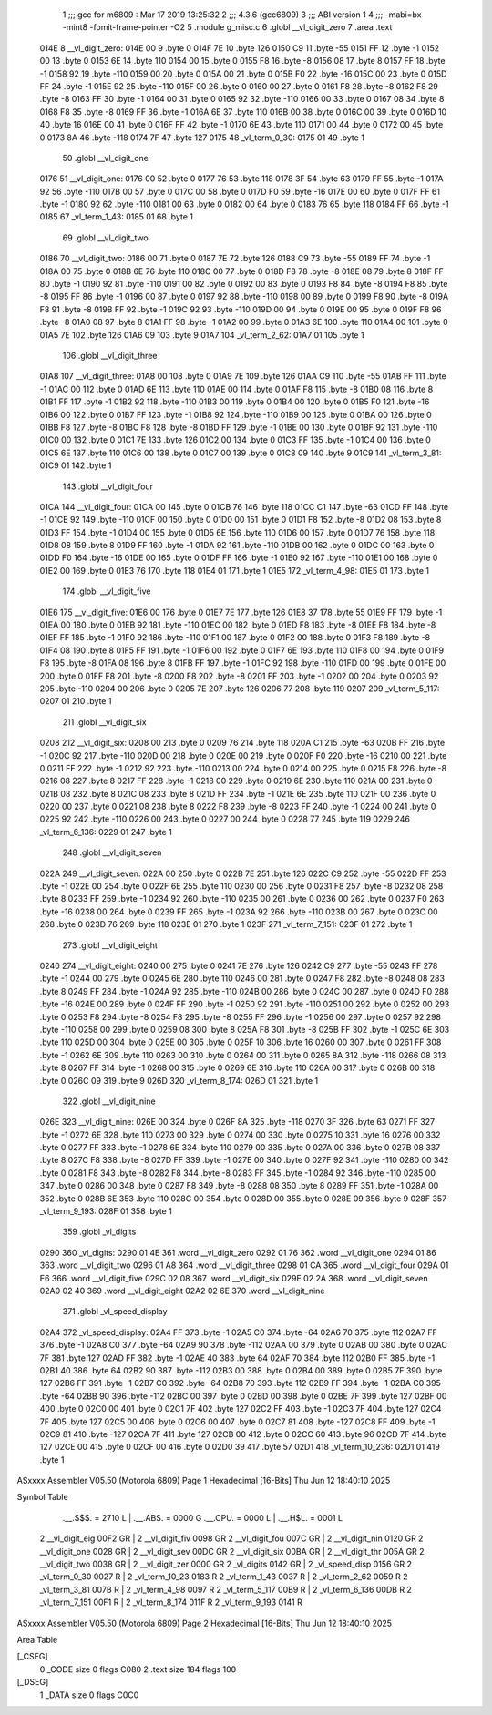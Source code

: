                               1 ;;; gcc for m6809 : Mar 17 2019 13:25:32
                              2 ;;; 4.3.6 (gcc6809)
                              3 ;;; ABI version 1
                              4 ;;; -mabi=bx -mint8 -fomit-frame-pointer -O2
                              5 	.module	g_misc.c
                              6 	.globl	__vl_digit_zero
                              7 	.area	.text
   014E                       8 __vl_digit_zero:
   014E 00                    9 	.byte	0
   014F 7E                   10 	.byte	126
   0150 C9                   11 	.byte	-55
   0151 FF                   12 	.byte	-1
   0152 00                   13 	.byte	0
   0153 6E                   14 	.byte	110
   0154 00                   15 	.byte	0
   0155 F8                   16 	.byte	-8
   0156 08                   17 	.byte	8
   0157 FF                   18 	.byte	-1
   0158 92                   19 	.byte	-110
   0159 00                   20 	.byte	0
   015A 00                   21 	.byte	0
   015B F0                   22 	.byte	-16
   015C 00                   23 	.byte	0
   015D FF                   24 	.byte	-1
   015E 92                   25 	.byte	-110
   015F 00                   26 	.byte	0
   0160 00                   27 	.byte	0
   0161 F8                   28 	.byte	-8
   0162 F8                   29 	.byte	-8
   0163 FF                   30 	.byte	-1
   0164 00                   31 	.byte	0
   0165 92                   32 	.byte	-110
   0166 00                   33 	.byte	0
   0167 08                   34 	.byte	8
   0168 F8                   35 	.byte	-8
   0169 FF                   36 	.byte	-1
   016A 6E                   37 	.byte	110
   016B 00                   38 	.byte	0
   016C 00                   39 	.byte	0
   016D 10                   40 	.byte	16
   016E 00                   41 	.byte	0
   016F FF                   42 	.byte	-1
   0170 6E                   43 	.byte	110
   0171 00                   44 	.byte	0
   0172 00                   45 	.byte	0
   0173 8A                   46 	.byte	-118
   0174 7F                   47 	.byte	127
   0175                      48 _vl_term_0_30:
   0175 01                   49 	.byte	1
                             50 	.globl	__vl_digit_one
   0176                      51 __vl_digit_one:
   0176 00                   52 	.byte	0
   0177 76                   53 	.byte	118
   0178 3F                   54 	.byte	63
   0179 FF                   55 	.byte	-1
   017A 92                   56 	.byte	-110
   017B 00                   57 	.byte	0
   017C 00                   58 	.byte	0
   017D F0                   59 	.byte	-16
   017E 00                   60 	.byte	0
   017F FF                   61 	.byte	-1
   0180 92                   62 	.byte	-110
   0181 00                   63 	.byte	0
   0182 00                   64 	.byte	0
   0183 76                   65 	.byte	118
   0184 FF                   66 	.byte	-1
   0185                      67 _vl_term_1_43:
   0185 01                   68 	.byte	1
                             69 	.globl	__vl_digit_two
   0186                      70 __vl_digit_two:
   0186 00                   71 	.byte	0
   0187 7E                   72 	.byte	126
   0188 C9                   73 	.byte	-55
   0189 FF                   74 	.byte	-1
   018A 00                   75 	.byte	0
   018B 6E                   76 	.byte	110
   018C 00                   77 	.byte	0
   018D F8                   78 	.byte	-8
   018E 08                   79 	.byte	8
   018F FF                   80 	.byte	-1
   0190 92                   81 	.byte	-110
   0191 00                   82 	.byte	0
   0192 00                   83 	.byte	0
   0193 F8                   84 	.byte	-8
   0194 F8                   85 	.byte	-8
   0195 FF                   86 	.byte	-1
   0196 00                   87 	.byte	0
   0197 92                   88 	.byte	-110
   0198 00                   89 	.byte	0
   0199 F8                   90 	.byte	-8
   019A F8                   91 	.byte	-8
   019B FF                   92 	.byte	-1
   019C 92                   93 	.byte	-110
   019D 00                   94 	.byte	0
   019E 00                   95 	.byte	0
   019F F8                   96 	.byte	-8
   01A0 08                   97 	.byte	8
   01A1 FF                   98 	.byte	-1
   01A2 00                   99 	.byte	0
   01A3 6E                  100 	.byte	110
   01A4 00                  101 	.byte	0
   01A5 7E                  102 	.byte	126
   01A6 09                  103 	.byte	9
   01A7                     104 _vl_term_2_62:
   01A7 01                  105 	.byte	1
                            106 	.globl	__vl_digit_three
   01A8                     107 __vl_digit_three:
   01A8 00                  108 	.byte	0
   01A9 7E                  109 	.byte	126
   01AA C9                  110 	.byte	-55
   01AB FF                  111 	.byte	-1
   01AC 00                  112 	.byte	0
   01AD 6E                  113 	.byte	110
   01AE 00                  114 	.byte	0
   01AF F8                  115 	.byte	-8
   01B0 08                  116 	.byte	8
   01B1 FF                  117 	.byte	-1
   01B2 92                  118 	.byte	-110
   01B3 00                  119 	.byte	0
   01B4 00                  120 	.byte	0
   01B5 F0                  121 	.byte	-16
   01B6 00                  122 	.byte	0
   01B7 FF                  123 	.byte	-1
   01B8 92                  124 	.byte	-110
   01B9 00                  125 	.byte	0
   01BA 00                  126 	.byte	0
   01BB F8                  127 	.byte	-8
   01BC F8                  128 	.byte	-8
   01BD FF                  129 	.byte	-1
   01BE 00                  130 	.byte	0
   01BF 92                  131 	.byte	-110
   01C0 00                  132 	.byte	0
   01C1 7E                  133 	.byte	126
   01C2 00                  134 	.byte	0
   01C3 FF                  135 	.byte	-1
   01C4 00                  136 	.byte	0
   01C5 6E                  137 	.byte	110
   01C6 00                  138 	.byte	0
   01C7 00                  139 	.byte	0
   01C8 09                  140 	.byte	9
   01C9                     141 _vl_term_3_81:
   01C9 01                  142 	.byte	1
                            143 	.globl	__vl_digit_four
   01CA                     144 __vl_digit_four:
   01CA 00                  145 	.byte	0
   01CB 76                  146 	.byte	118
   01CC C1                  147 	.byte	-63
   01CD FF                  148 	.byte	-1
   01CE 92                  149 	.byte	-110
   01CF 00                  150 	.byte	0
   01D0 00                  151 	.byte	0
   01D1 F8                  152 	.byte	-8
   01D2 08                  153 	.byte	8
   01D3 FF                  154 	.byte	-1
   01D4 00                  155 	.byte	0
   01D5 6E                  156 	.byte	110
   01D6 00                  157 	.byte	0
   01D7 76                  158 	.byte	118
   01D8 08                  159 	.byte	8
   01D9 FF                  160 	.byte	-1
   01DA 92                  161 	.byte	-110
   01DB 00                  162 	.byte	0
   01DC 00                  163 	.byte	0
   01DD F0                  164 	.byte	-16
   01DE 00                  165 	.byte	0
   01DF FF                  166 	.byte	-1
   01E0 92                  167 	.byte	-110
   01E1 00                  168 	.byte	0
   01E2 00                  169 	.byte	0
   01E3 76                  170 	.byte	118
   01E4 01                  171 	.byte	1
   01E5                     172 _vl_term_4_98:
   01E5 01                  173 	.byte	1
                            174 	.globl	__vl_digit_five
   01E6                     175 __vl_digit_five:
   01E6 00                  176 	.byte	0
   01E7 7E                  177 	.byte	126
   01E8 37                  178 	.byte	55
   01E9 FF                  179 	.byte	-1
   01EA 00                  180 	.byte	0
   01EB 92                  181 	.byte	-110
   01EC 00                  182 	.byte	0
   01ED F8                  183 	.byte	-8
   01EE F8                  184 	.byte	-8
   01EF FF                  185 	.byte	-1
   01F0 92                  186 	.byte	-110
   01F1 00                  187 	.byte	0
   01F2 00                  188 	.byte	0
   01F3 F8                  189 	.byte	-8
   01F4 08                  190 	.byte	8
   01F5 FF                  191 	.byte	-1
   01F6 00                  192 	.byte	0
   01F7 6E                  193 	.byte	110
   01F8 00                  194 	.byte	0
   01F9 F8                  195 	.byte	-8
   01FA 08                  196 	.byte	8
   01FB FF                  197 	.byte	-1
   01FC 92                  198 	.byte	-110
   01FD 00                  199 	.byte	0
   01FE 00                  200 	.byte	0
   01FF F8                  201 	.byte	-8
   0200 F8                  202 	.byte	-8
   0201 FF                  203 	.byte	-1
   0202 00                  204 	.byte	0
   0203 92                  205 	.byte	-110
   0204 00                  206 	.byte	0
   0205 7E                  207 	.byte	126
   0206 77                  208 	.byte	119
   0207                     209 _vl_term_5_117:
   0207 01                  210 	.byte	1
                            211 	.globl	__vl_digit_six
   0208                     212 __vl_digit_six:
   0208 00                  213 	.byte	0
   0209 76                  214 	.byte	118
   020A C1                  215 	.byte	-63
   020B FF                  216 	.byte	-1
   020C 92                  217 	.byte	-110
   020D 00                  218 	.byte	0
   020E 00                  219 	.byte	0
   020F F0                  220 	.byte	-16
   0210 00                  221 	.byte	0
   0211 FF                  222 	.byte	-1
   0212 92                  223 	.byte	-110
   0213 00                  224 	.byte	0
   0214 00                  225 	.byte	0
   0215 F8                  226 	.byte	-8
   0216 08                  227 	.byte	8
   0217 FF                  228 	.byte	-1
   0218 00                  229 	.byte	0
   0219 6E                  230 	.byte	110
   021A 00                  231 	.byte	0
   021B 08                  232 	.byte	8
   021C 08                  233 	.byte	8
   021D FF                  234 	.byte	-1
   021E 6E                  235 	.byte	110
   021F 00                  236 	.byte	0
   0220 00                  237 	.byte	0
   0221 08                  238 	.byte	8
   0222 F8                  239 	.byte	-8
   0223 FF                  240 	.byte	-1
   0224 00                  241 	.byte	0
   0225 92                  242 	.byte	-110
   0226 00                  243 	.byte	0
   0227 00                  244 	.byte	0
   0228 77                  245 	.byte	119
   0229                     246 _vl_term_6_136:
   0229 01                  247 	.byte	1
                            248 	.globl	__vl_digit_seven
   022A                     249 __vl_digit_seven:
   022A 00                  250 	.byte	0
   022B 7E                  251 	.byte	126
   022C C9                  252 	.byte	-55
   022D FF                  253 	.byte	-1
   022E 00                  254 	.byte	0
   022F 6E                  255 	.byte	110
   0230 00                  256 	.byte	0
   0231 F8                  257 	.byte	-8
   0232 08                  258 	.byte	8
   0233 FF                  259 	.byte	-1
   0234 92                  260 	.byte	-110
   0235 00                  261 	.byte	0
   0236 00                  262 	.byte	0
   0237 F0                  263 	.byte	-16
   0238 00                  264 	.byte	0
   0239 FF                  265 	.byte	-1
   023A 92                  266 	.byte	-110
   023B 00                  267 	.byte	0
   023C 00                  268 	.byte	0
   023D 76                  269 	.byte	118
   023E 01                  270 	.byte	1
   023F                     271 _vl_term_7_151:
   023F 01                  272 	.byte	1
                            273 	.globl	__vl_digit_eight
   0240                     274 __vl_digit_eight:
   0240 00                  275 	.byte	0
   0241 7E                  276 	.byte	126
   0242 C9                  277 	.byte	-55
   0243 FF                  278 	.byte	-1
   0244 00                  279 	.byte	0
   0245 6E                  280 	.byte	110
   0246 00                  281 	.byte	0
   0247 F8                  282 	.byte	-8
   0248 08                  283 	.byte	8
   0249 FF                  284 	.byte	-1
   024A 92                  285 	.byte	-110
   024B 00                  286 	.byte	0
   024C 00                  287 	.byte	0
   024D F0                  288 	.byte	-16
   024E 00                  289 	.byte	0
   024F FF                  290 	.byte	-1
   0250 92                  291 	.byte	-110
   0251 00                  292 	.byte	0
   0252 00                  293 	.byte	0
   0253 F8                  294 	.byte	-8
   0254 F8                  295 	.byte	-8
   0255 FF                  296 	.byte	-1
   0256 00                  297 	.byte	0
   0257 92                  298 	.byte	-110
   0258 00                  299 	.byte	0
   0259 08                  300 	.byte	8
   025A F8                  301 	.byte	-8
   025B FF                  302 	.byte	-1
   025C 6E                  303 	.byte	110
   025D 00                  304 	.byte	0
   025E 00                  305 	.byte	0
   025F 10                  306 	.byte	16
   0260 00                  307 	.byte	0
   0261 FF                  308 	.byte	-1
   0262 6E                  309 	.byte	110
   0263 00                  310 	.byte	0
   0264 00                  311 	.byte	0
   0265 8A                  312 	.byte	-118
   0266 08                  313 	.byte	8
   0267 FF                  314 	.byte	-1
   0268 00                  315 	.byte	0
   0269 6E                  316 	.byte	110
   026A 00                  317 	.byte	0
   026B 00                  318 	.byte	0
   026C 09                  319 	.byte	9
   026D                     320 _vl_term_8_174:
   026D 01                  321 	.byte	1
                            322 	.globl	__vl_digit_nine
   026E                     323 __vl_digit_nine:
   026E 00                  324 	.byte	0
   026F 8A                  325 	.byte	-118
   0270 3F                  326 	.byte	63
   0271 FF                  327 	.byte	-1
   0272 6E                  328 	.byte	110
   0273 00                  329 	.byte	0
   0274 00                  330 	.byte	0
   0275 10                  331 	.byte	16
   0276 00                  332 	.byte	0
   0277 FF                  333 	.byte	-1
   0278 6E                  334 	.byte	110
   0279 00                  335 	.byte	0
   027A 00                  336 	.byte	0
   027B 08                  337 	.byte	8
   027C F8                  338 	.byte	-8
   027D FF                  339 	.byte	-1
   027E 00                  340 	.byte	0
   027F 92                  341 	.byte	-110
   0280 00                  342 	.byte	0
   0281 F8                  343 	.byte	-8
   0282 F8                  344 	.byte	-8
   0283 FF                  345 	.byte	-1
   0284 92                  346 	.byte	-110
   0285 00                  347 	.byte	0
   0286 00                  348 	.byte	0
   0287 F8                  349 	.byte	-8
   0288 08                  350 	.byte	8
   0289 FF                  351 	.byte	-1
   028A 00                  352 	.byte	0
   028B 6E                  353 	.byte	110
   028C 00                  354 	.byte	0
   028D 00                  355 	.byte	0
   028E 09                  356 	.byte	9
   028F                     357 _vl_term_9_193:
   028F 01                  358 	.byte	1
                            359 	.globl	_vl_digits
   0290                     360 _vl_digits:
   0290 01 4E               361 	.word	__vl_digit_zero
   0292 01 76               362 	.word	__vl_digit_one
   0294 01 86               363 	.word	__vl_digit_two
   0296 01 A8               364 	.word	__vl_digit_three
   0298 01 CA               365 	.word	__vl_digit_four
   029A 01 E6               366 	.word	__vl_digit_five
   029C 02 08               367 	.word	__vl_digit_six
   029E 02 2A               368 	.word	__vl_digit_seven
   02A0 02 40               369 	.word	__vl_digit_eight
   02A2 02 6E               370 	.word	__vl_digit_nine
                            371 	.globl	_vl_speed_display
   02A4                     372 _vl_speed_display:
   02A4 FF                  373 	.byte	-1
   02A5 C0                  374 	.byte	-64
   02A6 70                  375 	.byte	112
   02A7 FF                  376 	.byte	-1
   02A8 C0                  377 	.byte	-64
   02A9 90                  378 	.byte	-112
   02AA 00                  379 	.byte	0
   02AB 00                  380 	.byte	0
   02AC 7F                  381 	.byte	127
   02AD FF                  382 	.byte	-1
   02AE 40                  383 	.byte	64
   02AF 70                  384 	.byte	112
   02B0 FF                  385 	.byte	-1
   02B1 40                  386 	.byte	64
   02B2 90                  387 	.byte	-112
   02B3 00                  388 	.byte	0
   02B4 00                  389 	.byte	0
   02B5 7F                  390 	.byte	127
   02B6 FF                  391 	.byte	-1
   02B7 C0                  392 	.byte	-64
   02B8 70                  393 	.byte	112
   02B9 FF                  394 	.byte	-1
   02BA C0                  395 	.byte	-64
   02BB 90                  396 	.byte	-112
   02BC 00                  397 	.byte	0
   02BD 00                  398 	.byte	0
   02BE 7F                  399 	.byte	127
   02BF 00                  400 	.byte	0
   02C0 00                  401 	.byte	0
   02C1 7F                  402 	.byte	127
   02C2 FF                  403 	.byte	-1
   02C3 7F                  404 	.byte	127
   02C4 7F                  405 	.byte	127
   02C5 00                  406 	.byte	0
   02C6 00                  407 	.byte	0
   02C7 81                  408 	.byte	-127
   02C8 FF                  409 	.byte	-1
   02C9 81                  410 	.byte	-127
   02CA 7F                  411 	.byte	127
   02CB 00                  412 	.byte	0
   02CC 60                  413 	.byte	96
   02CD 7F                  414 	.byte	127
   02CE 00                  415 	.byte	0
   02CF 00                  416 	.byte	0
   02D0 39                  417 	.byte	57
   02D1                     418 _vl_term_10_236:
   02D1 01                  419 	.byte	1
ASxxxx Assembler V05.50  (Motorola 6809)                                Page 1
Hexadecimal [16-Bits]                                 Thu Jun 12 18:40:10 2025

Symbol Table

    .__.$$$.       =   2710 L   |     .__.ABS.       =   0000 G
    .__.CPU.       =   0000 L   |     .__.H$L.       =   0001 L
  2 __vl_digit_eig     00F2 GR  |   2 __vl_digit_fiv     0098 GR
  2 __vl_digit_fou     007C GR  |   2 __vl_digit_nin     0120 GR
  2 __vl_digit_one     0028 GR  |   2 __vl_digit_sev     00DC GR
  2 __vl_digit_six     00BA GR  |   2 __vl_digit_thr     005A GR
  2 __vl_digit_two     0038 GR  |   2 __vl_digit_zer     0000 GR
  2 _vl_digits         0142 GR  |   2 _vl_speed_disp     0156 GR
  2 _vl_term_0_30      0027 R   |   2 _vl_term_10_23     0183 R
  2 _vl_term_1_43      0037 R   |   2 _vl_term_2_62      0059 R
  2 _vl_term_3_81      007B R   |   2 _vl_term_4_98      0097 R
  2 _vl_term_5_117     00B9 R   |   2 _vl_term_6_136     00DB R
  2 _vl_term_7_151     00F1 R   |   2 _vl_term_8_174     011F R
  2 _vl_term_9_193     0141 R

ASxxxx Assembler V05.50  (Motorola 6809)                                Page 2
Hexadecimal [16-Bits]                                 Thu Jun 12 18:40:10 2025

Area Table

[_CSEG]
   0 _CODE            size    0   flags C080
   2 .text            size  184   flags  100
[_DSEG]
   1 _DATA            size    0   flags C0C0


